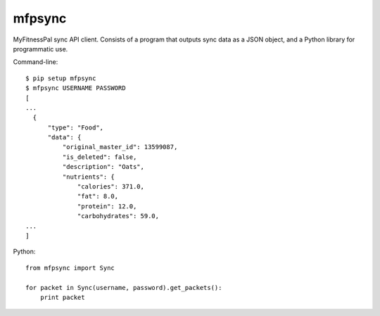 mfpsync
=======

MyFitnessPal sync API client. Consists of a program that outputs sync data as a
JSON object, and a Python library for programmatic use.

Command-line::

  $ pip setup mfpsync
  $ mfpsync USERNAME PASSWORD
  [
  ...
    {
        "type": "Food", 
        "data": {
            "original_master_id": 13599087, 
            "is_deleted": false, 
            "description": "Oats", 
            "nutrients": {
                "calories": 371.0, 
                "fat": 8.0, 
                "protein": 12.0, 
                "carbohydrates": 59.0,
  ...
  ]

Python::

  from mfpsync import Sync

  for packet in Sync(username, password).get_packets():
      print packet
